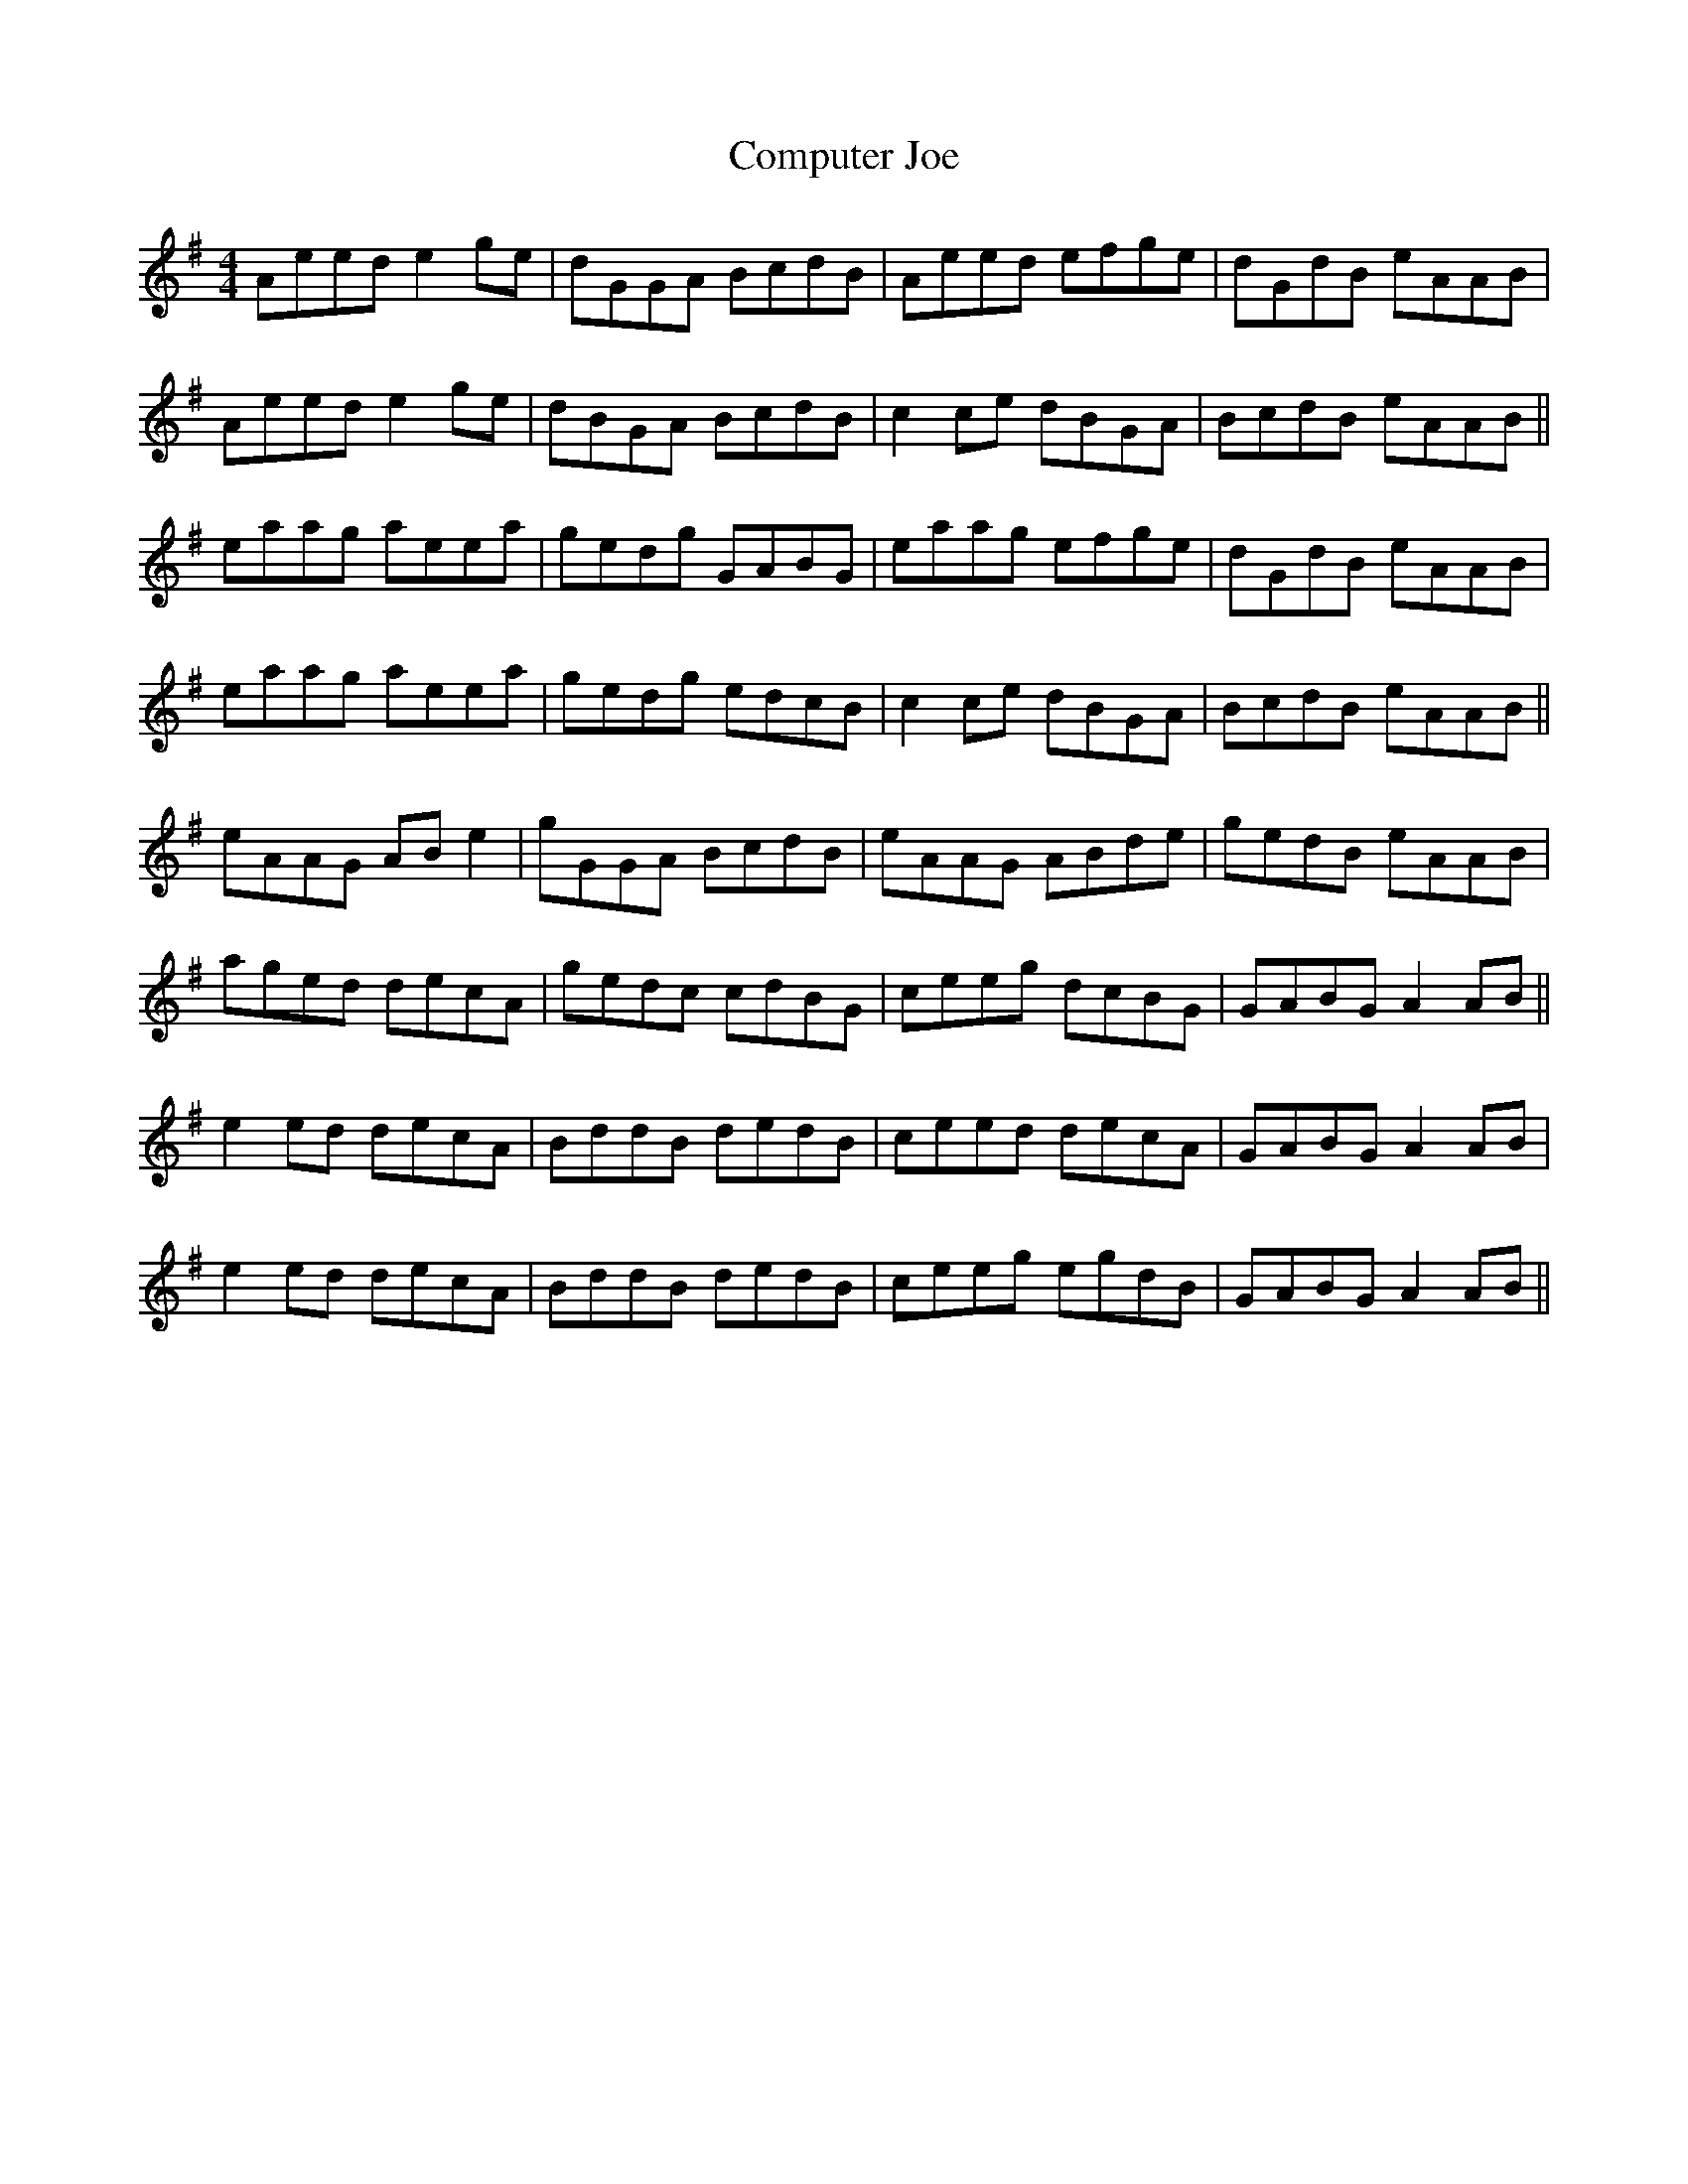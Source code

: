 X: 7874
T: Computer Joe
R: reel
M: 4/4
K: Adorian
Aeed e2 ge|dGGA BcdB|Aeed efge|dGdB eAAB|
Aeed e2 ge|dBGA BcdB|c2 ce dBGA|BcdB eAAB||
eaag aeea|gedg GABG|eaag efge|dGdB eAAB|
eaag aeea|gedg edcB|c2 ce dBGA|BcdB eAAB||
eAAG AB e2|gGGA BcdB|eAAG ABde|gedB eAAB|
aged decA|gedc cdBG|ceeg dcBG|GABG A2 AB||
e2 ed decA|BddB dedB|ceed decA|GABG A2 AB|
e2 ed decA|BddB dedB|ceeg egdB|GABG A2 AB||

